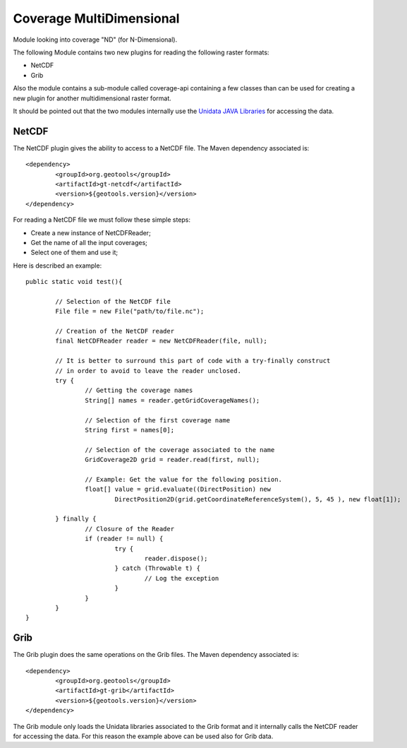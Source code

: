 Coverage MultiDimensional
-------------------------

Module looking into coverage "ND" (for N-Dimensional).

The following Module contains two new plugins for reading the following raster formats:

* NetCDF
* Grib

Also the module contains a sub-module called coverage-api containing a few classes than can be used for creating a new plugin 
for another multidimensional raster format.

It should be pointed out that the two modules internally use the `Unidata JAVA Libraries <http://www.unidata.ucar.edu/software/thredds/current/netcdf-java/>`_
for accessing the data.

NetCDF
++++++

The NetCDF plugin gives the ability to access to a NetCDF file. The Maven dependency associated is::

	<dependency>
		<groupId>org.geotools</groupId>
		<artifactId>gt-netcdf</artifactId>
		<version>${geotools.version}</version>
	</dependency>

For reading a NetCDF file we must follow these simple steps:

* Create a new instance of NetCDFReader;
* Get the name of all the input coverages;
* Select one of them and use it;

Here is described an example::

	public static void test(){
		
		// Selection of the NetCDF file
		File file = new File("path/to/file.nc");
		
		// Creation of the NetCDF reader
		final NetCDFReader reader = new NetCDFReader(file, null);
		
		// It is better to surround this part of code with a try-finally construct
		// in order to avoid to leave the reader unclosed.
		try {
			// Getting the coverage names
			String[] names = reader.getGridCoverageNames();

			// Selection of the first coverage name
			String first = names[0];
			
			// Selection of the coverage associated to the name
			GridCoverage2D grid = reader.read(first, null);
			
			// Example: Get the value for the following position.
			float[] value = grid.evaluate((DirectPosition) new
				DirectPosition2D(grid.getCoordinateReferenceSystem(), 5, 45 ), new float[1]);

		} finally {
			// Closure of the Reader
			if (reader != null) {
				try {
					reader.dispose();
				} catch (Throwable t) {
					// Log the exception
				}
			}
		}
	}
	
Grib
++++

The Grib plugin does the same operations on the Grib files. The Maven dependency associated is::

	<dependency>
		<groupId>org.geotools</groupId>
		<artifactId>gt-grib</artifactId>
		<version>${geotools.version}</version>
	</dependency>
	
The Grib module only loads the Unidata libraries associated to the Grib format and it internally calls the NetCDF reader for 
accessing the data. For this reason the example above can be used also for Grib data.